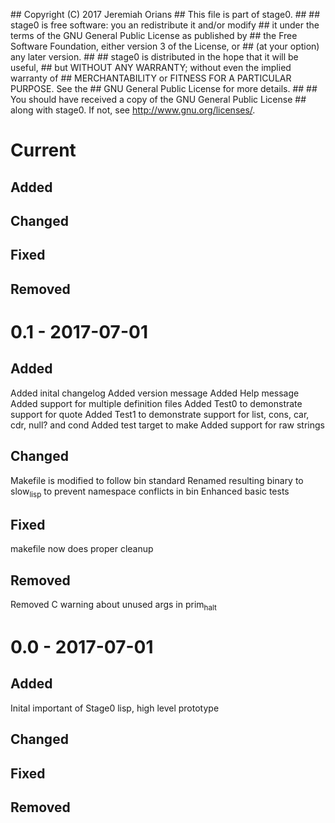 ## Copyright (C) 2017 Jeremiah Orians
## This file is part of stage0.
##
## stage0 is free software: you an redistribute it and/or modify
## it under the terms of the GNU General Public License as published by
## the Free Software Foundation, either version 3 of the License, or
## (at your option) any later version.
##
## stage0 is distributed in the hope that it will be useful,
## but WITHOUT ANY WARRANTY; without even the implied warranty of
## MERCHANTABILITY or FITNESS FOR A PARTICULAR PURPOSE.  See the
## GNU General Public License for more details.
##
## You should have received a copy of the GNU General Public License
## along with stage0.  If not, see <http://www.gnu.org/licenses/>.

* Current
** Added

** Changed

** Fixed

** Removed

* 0.1 - 2017-07-01
** Added
Added inital changelog
Added version message
Added Help message
Added support for multiple definition files
Added Test0 to demonstrate support for quote
Added Test1 to demonstrate support for list, cons, car, cdr, null? and cond
Added test target to make
Added support for raw strings

** Changed
Makefile is modified to follow bin standard
Renamed resulting binary to slow_lisp to prevent namespace conflicts in bin
Enhanced basic tests

** Fixed
makefile now does proper cleanup

** Removed
Removed C warning about unused args in prim_halt

* 0.0 - 2017-07-01
** Added
Inital important of Stage0 lisp, high level prototype

** Changed

** Fixed

** Removed
